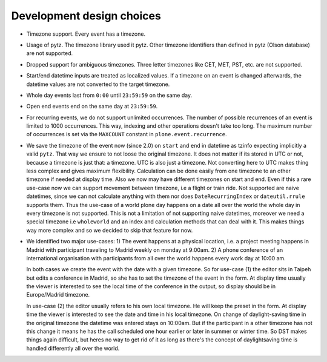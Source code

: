 Development design choices
==========================

- Timezone support. Every event has a timezone.

- Usage of pytz. The timezone library used it pytz. Other timezone identifiers than defined in pytz (Olson database) are not supported.

- Dropped support for ambiguous timezones. Three letter timezones like CET, MET, PST, etc. are not supported.

- Start/end datetime inputs are treated as localized values. If a timezone on an event is changed afterwards, the datetime values are not converted to the target timezone.

- Whole day events last from ``0:00`` until ``23:59:59`` on the same day.

- Open end events end on the same day at ``23:59:59``.

- For recurring events, we do not support unlimited occurrences. The number of possible recurrences of an event is limited to 1000 occurrences. This way, indexing and other operations doesn't take too long.  The maximum number of occurrences is set via the ``MAXCOUNT`` constant in ``plone.event.recurrence``.

- We save the timezone of the event now (since 2.0) on ``start`` and ``end`` in datetime as tzinfo expecting implicitly a valid ``pytz``. That way we ensure to not loose the original timezone. It does not matter if its stored in UTC or not, because a timezone is just that: a timezone. UTC is also just a timezone.  Not converting here to UTC makes thing less complex and gives maximum flexibility. Calculation can be done easily from one timezone to an other timezone if needed at display time. Also we now may have different timezones on start and end. Even if this a rare use-case now we can support movement between timezone, i.e a flight or train ride. Not supported are naive datetimes, since we can not calculate anything with them nor does ``DateRecurringIndex`` or ``dateutil.rrule`` supports them. Thus the use-case of a world plone day happens on a date all over the world the whole day in every timezone is not supported. This is not a limitation of not supporting naive datetimes, moreover we need a special timezone i.e ``wholeworld`` and an index and calculation methods that can deal with it. This makes things way more complex and so we decided to skip that feature for now.

- We identified two major use-cases: 1) The event happens at a physical location, i.e. a project meeting happens in Madrid with participant traveling to Madrid weekly on monday at 9:00am.  2) A phone conference of an international organisation with participants from all over the world happens every work day at 10:00 am.

  In both cases we create the event with the date with a given timezone. So for use-case (1) the editor sits in Taipeh but edits a conference in Madrid, so she has to set the timezone of the event in the form. At display time usually the viewer is interested to see the local time of the conference in the output, so display should be in Europe/Madrid timezone.

  In use-case (2) the editor usually refers to his own local timezone. He will keep the preset in the form. At display time the viewer is interested to see the date and time in his local timezone. On change of daylight-saving time in the original timezone the datetime was entered stays on 10:00am.  But if the participant in a other timezone has not this change it means he has the call scheduled one hour earlier or later in summer or winter time. So DST makes things again difficult, but heres no way to get rid of it as long as there's the concept of daylightsaving time is handled differently all over the world.
